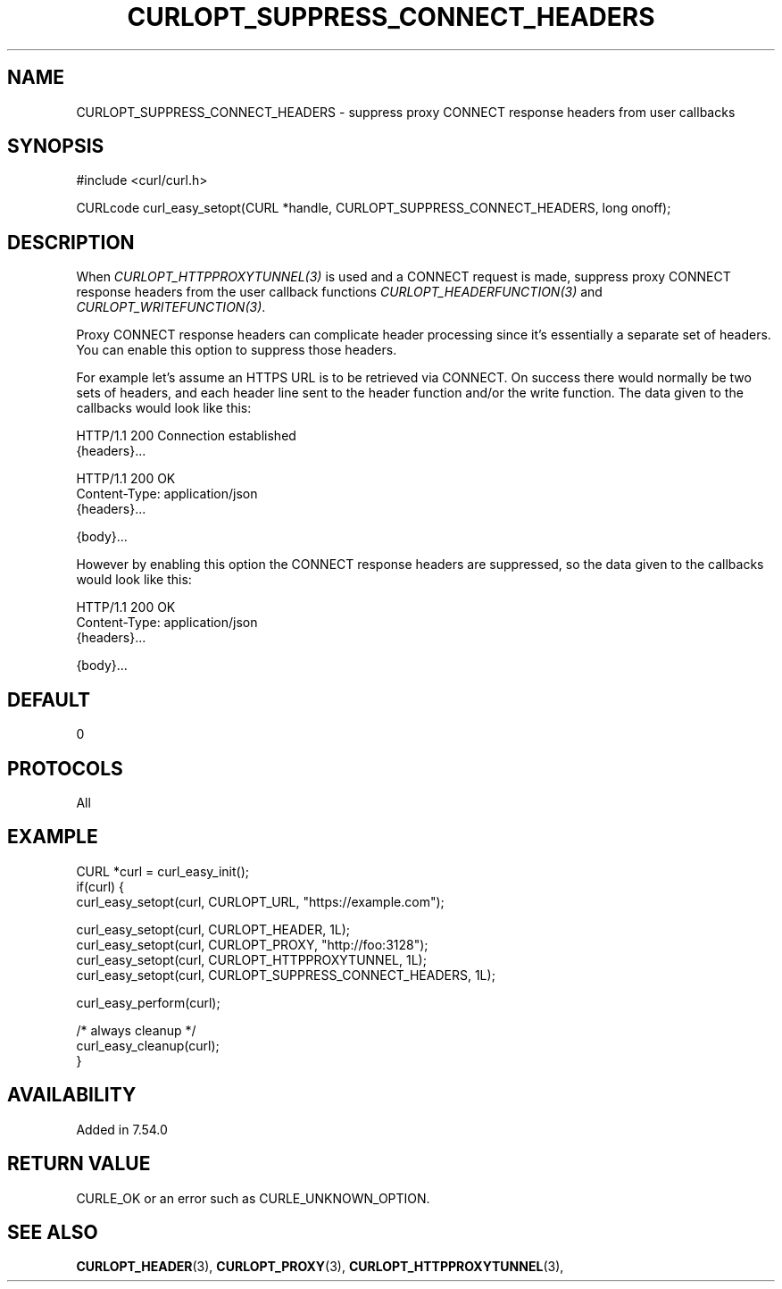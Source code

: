 .\" **************************************************************************
.\" *                                  _   _ ____  _
.\" *  Project                     ___| | | |  _ \| |
.\" *                             / __| | | | |_) | |
.\" *                            | (__| |_| |  _ <| |___
.\" *                             \___|\___/|_| \_\_____|
.\" *
.\" * Copyright (C) 1998 - 2021, Daniel Stenberg, <daniel@haxx.se>, et al.
.\" *
.\" * This software is licensed as described in the file COPYING, which
.\" * you should have received as part of this distribution. The terms
.\" * are also available at https://curl.se/docs/copyright.html.
.\" *
.\" * You may opt to use, copy, modify, merge, publish, distribute and/or sell
.\" * copies of the Software, and permit persons to whom the Software is
.\" * furnished to do so, under the terms of the COPYING file.
.\" *
.\" * This software is distributed on an "AS IS" basis, WITHOUT WARRANTY OF ANY
.\" * KIND, either express or implied.
.\" *
.\" **************************************************************************
.\"
.TH CURLOPT_SUPPRESS_CONNECT_HEADERS 3 "September 08, 2021" "libcurl 7.83.1" "curl_easy_setopt options"

.SH NAME
CURLOPT_SUPPRESS_CONNECT_HEADERS \- suppress proxy CONNECT response headers from user callbacks
.SH SYNOPSIS
.nf
#include <curl/curl.h>

CURLcode curl_easy_setopt(CURL *handle, CURLOPT_SUPPRESS_CONNECT_HEADERS, long onoff);
.fi
.SH DESCRIPTION
When \fICURLOPT_HTTPPROXYTUNNEL(3)\fP is used and a CONNECT request is made,
suppress proxy CONNECT response headers from the user callback functions
\fICURLOPT_HEADERFUNCTION(3)\fP and \fICURLOPT_WRITEFUNCTION(3)\fP.

Proxy CONNECT response headers can complicate header processing since it's
essentially a separate set of headers. You can enable this option to suppress
those headers.

For example let's assume an HTTPS URL is to be retrieved via CONNECT. On
success there would normally be two sets of headers, and each header line sent
to the header function and/or the write function. The data given to the
callbacks would look like this:

.nf
HTTP/1.1 200 Connection established
{headers}...

HTTP/1.1 200 OK
Content-Type: application/json
{headers}...

{body}...
.fi

However by enabling this option the CONNECT response headers are suppressed, so
the data given to the callbacks would look like this:

.nf
HTTP/1.1 200 OK
Content-Type: application/json
{headers}...

{body}...
.fi

.SH DEFAULT
0
.SH PROTOCOLS
All
.SH EXAMPLE
.nf
CURL *curl = curl_easy_init();
if(curl) {
  curl_easy_setopt(curl, CURLOPT_URL, "https://example.com");

  curl_easy_setopt(curl, CURLOPT_HEADER, 1L);
  curl_easy_setopt(curl, CURLOPT_PROXY, "http://foo:3128");
  curl_easy_setopt(curl, CURLOPT_HTTPPROXYTUNNEL, 1L);
  curl_easy_setopt(curl, CURLOPT_SUPPRESS_CONNECT_HEADERS, 1L);

  curl_easy_perform(curl);

  /* always cleanup */
  curl_easy_cleanup(curl);
}
.fi
.SH AVAILABILITY
Added in 7.54.0
.SH RETURN VALUE
CURLE_OK or an error such as CURLE_UNKNOWN_OPTION.
.SH "SEE ALSO"
.BR CURLOPT_HEADER "(3), " CURLOPT_PROXY "(3), "
.BR CURLOPT_HTTPPROXYTUNNEL "(3), "

